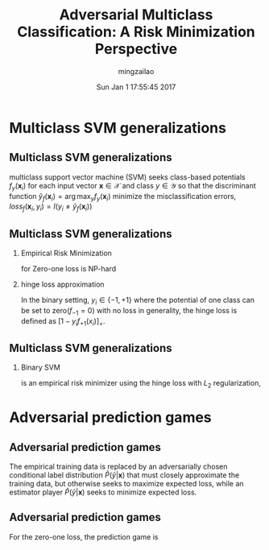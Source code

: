 #+TITLE:     Adversarial Multiclass Classification: A Risk Minimization Perspective
#+AUTHOR:    mingzailao
#+EMAIL:     mingzailao@gmail.com
#+DATE:      Sun Jan  1 17:55:45 2017
#+DESCRIPTION: 
#+KEYWORDS: 
#+STARTUP: beamer
#+STARTUP: oddeven
#+LaTeX_CLASS: beamer
#+LaTeX_CLASS_OPTIONS: [bigger]
#+BEAMER_THEME: metropolis
#+OPTIONS:   H:2 toc:t
#+SELECT_TAGS: export
#+EXCLUDE_TAGS: noexport
#+COLUMNS: %20ITEM %13BEAMER_env(Env) %6BEAMER_envargs(Args) %4BEAMER_col(Col) %7BEAMER_extra(Extra)
#+LATEX_HEADER:\def\mathfamilydefault{\rmdefault}
#+BEGIN_EXPORT latex
\AtBeginSection[]
{
\begin{frame}<beamer>
\frametitle{Adversarial Multiclass Classification: A Risk Minimization Perspective}
\tableofcontents[currentsection]
\end{frame}
}
#+END_EXPORT




* Multiclass SVM generalizations
** Multiclass SVM generalizations
multiclass support vector machine (SVM) seeks class-based potentials $f_y(\mathbf{x}_i)$ for each input vector $\mathbf{x}\in \mathcal{X}$ and class $y\in \mathcal{Y}$ so that the discriminant function
 $\hat{y}_f(\mathbf{x}_i)=\arg\max_{y} f_y(\mathbf{x}_i)$ minimize the misclassification errors,
 $loss_f(\mathbf{x}_i,y_i)=I(y_i\neq \hat{y}_f(\mathbf{x}_i))$

** Multiclass SVM generalizations
*** Empirical Risk Minimization
 \begin{equation}
 \label{eq:1}
 \min_f\mathbb{E}_{(\mathbf{x},y)\in P_{data}(\mathbf{x},y)}[loss_f(x,y)]
 \end{equation}
 for Zero-one loss is NP-hard 
*** hinge loss approximation
    In the binary setting, $y_i\in \{-1,+1\}$ where the potential of one class can be set to zero($f_{-1}=0$) with no loss in generality, the hinge loss is defined as $[1-y_if_{+1}(x_i)]_+$.
** Multiclass SVM generalizations
*** Binary SVM
is an empirical risk minimizer using the hinge loss with $L_2$ regularization,
\begin{equation}
\label{eq:2}
\min_{f_{\theta}}\mathbb{E}_{(\mathbf{x},y)\sim P_{data}(\mathbf{x},y)}[loss_{f_{\theta}}(\mathbf{x},y)]+\frac{\lambda}{2}||\theta||_2^2
\end{equation}
* Adversarial prediction games
** Adversarial prediction games
The empirical training data is replaced by an adversarially chosen conditional label distribution $\check{P}(\check{y}|\mathbf{x})$ that must closely approximate the training data, but otherwise seeks to maximize expected loss, while an estimator player $\hat{P}(\hat{y}|\mathbf{x})$ seeks to minimize expected loss.
** Adversarial prediction games
   For the zero-one loss, the prediction game is
\begin{equation}
\label{eq:3}
\min_{\hat{P}}\max_{\check{P}:\mathbb{E}_{P(\mathbf{x})\check{P}(\check{y}|\mathbf{x})}[\phi(\mathbf{x},\check{y})]=\tilde{\phi}}\mathbb{E}_{\tilde{P}(\mathbf{x})\hat{P}(\hat{y}|\mathbf{x})\check{P}(\check{y}|\mathbf{x})}[I(\hat{y}\neq \check{y})]
\end{equation}
